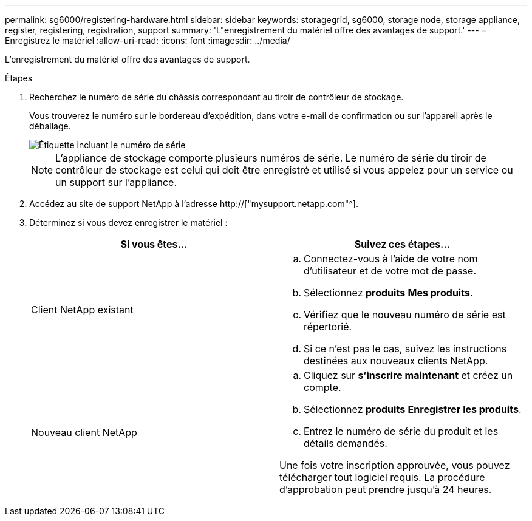 ---
permalink: sg6000/registering-hardware.html 
sidebar: sidebar 
keywords: storagegrid, sg6000, storage node, storage appliance, register, registering, registration, support 
summary: 'L"enregistrement du matériel offre des avantages de support.' 
---
= Enregistrez le matériel
:allow-uri-read: 
:icons: font
:imagesdir: ../media/


[role="lead"]
L'enregistrement du matériel offre des avantages de support.

.Étapes
. Recherchez le numéro de série du châssis correspondant au tiroir de contrôleur de stockage.
+
Vous trouverez le numéro sur le bordereau d'expédition, dans votre e-mail de confirmation ou sur l'appareil après le déballage.

+
image::../media/appliance_label.gif[Étiquette incluant le numéro de série]

+

NOTE: L'appliance de stockage comporte plusieurs numéros de série. Le numéro de série du tiroir de contrôleur de stockage est celui qui doit être enregistré et utilisé si vous appelez pour un service ou un support sur l'appliance.

. Accédez au site de support NetApp à l'adresse http://["mysupport.netapp.com"^].
. Déterminez si vous devez enregistrer le matériel :
+
|===
| Si vous êtes... | Suivez ces étapes... 


 a| 
Client NetApp existant
 a| 
.. Connectez-vous à l'aide de votre nom d'utilisateur et de votre mot de passe.
.. Sélectionnez *produits* *Mes produits*.
.. Vérifiez que le nouveau numéro de série est répertorié.
.. Si ce n'est pas le cas, suivez les instructions destinées aux nouveaux clients NetApp.




 a| 
Nouveau client NetApp
 a| 
.. Cliquez sur *s'inscrire maintenant* et créez un compte.
.. Sélectionnez *produits* *Enregistrer les produits*.
.. Entrez le numéro de série du produit et les détails demandés.


Une fois votre inscription approuvée, vous pouvez télécharger tout logiciel requis. La procédure d'approbation peut prendre jusqu'à 24 heures.

|===

